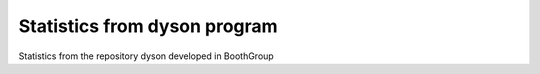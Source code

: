 Statistics from dyson program
=================================

Statistics from the repository dyson developed in BoothGroup
